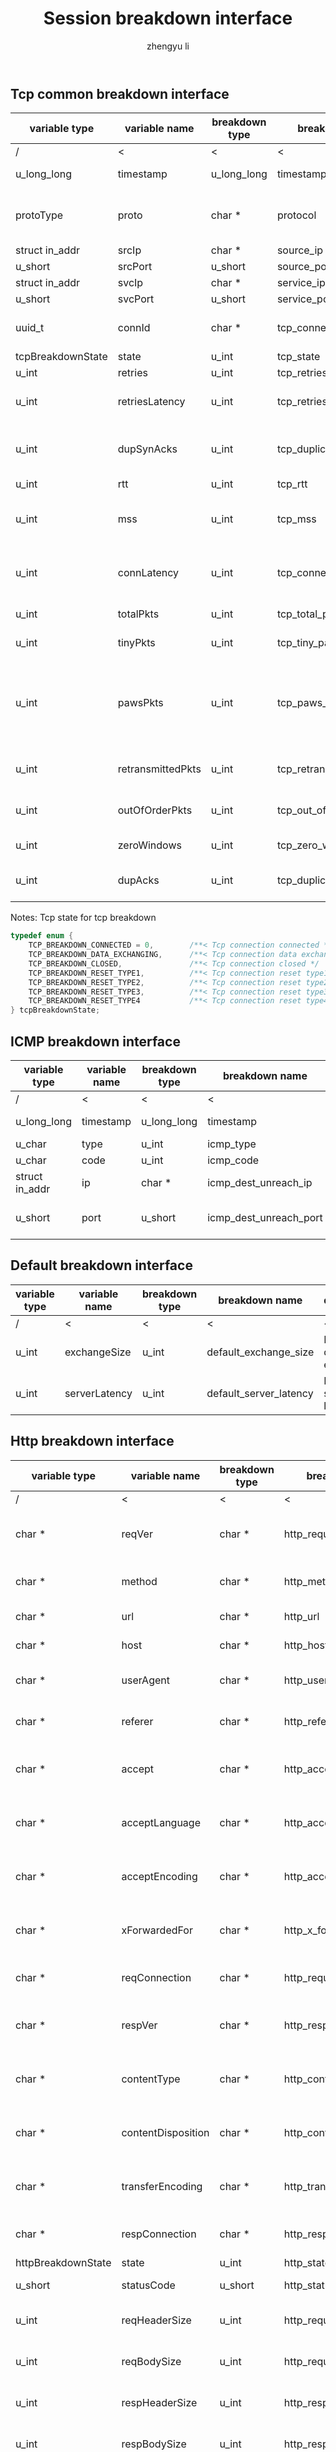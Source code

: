 #+TITLE: Session breakdown interface
#+AUTHOR: zhengyu li
#+OPTIONS: ^:nil \n:t

** Tcp common breakdown interface
|-------------------+-------------------+----------------+---------------------------+-------------------------------------------------------------|
| variable type     | variable name     | breakdown type | breakdown name            | description                                                 |
|-------------------+-------------------+----------------+---------------------------+-------------------------------------------------------------|
| /                 | <                 | <              | <                         | <                                                           |
| u_long_long       | timestamp         | u_long_long    | timestamp                 | Timestamp in seconds                                        |
| protoType         | proto             | char *         | protocol                  | Tcp application level protocol type                         |
| struct in_addr    | srcIp             | char *         | source_ip                 | Source ip                                                   |
| u_short           | srcPort           | u_short        | source_port               | Source port                                                 |
| struct in_addr    | svcIp             | char *         | service_ip                | Service ip                                                  |
| u_short           | svcPort           | u_short        | service_port              | Service port                                                |
| uuid_t            | connId            | char *         | tcp_connection_id         | Global tcp connection id                                    |
| tcpBreakdownState | state             | u_int          | tcp_state                 | Tcp state                                                   |
| u_int             | retries           | u_int          | tcp_retries               | Tcp retries                                                 |
| u_int             | retriesLatency    | u_int          | tcp_retries_latency       | Tcp retries latency in milliseconds                         |
| u_int             | dupSynAcks        | u_int          | tcp_duplicate_synacks     | Tcp duplicate syn/ack packages                              |
| u_int             | rtt               | u_int          | tcp_rtt                   | Tcp RTT                                                     |
| u_int             | mss               | u_int          | tcp_mss                   | Tcp mss (maxium segment size)                               |
| u_int             | connLatency       | u_int          | tcp_connection_latency    | Tcp connection latency in milliseconds                      |
| u_int             | totalPkts         | u_int          | tcp_total_packets         | Tcp total packages                                          |
| u_int             | tinyPkts          | u_int          | tcp_tiny_packets          | Tcp tiny packets                                            |
| u_int             | pawsPkts          | u_int          | tcp_paws_packets          | Tcp PAWS (Protect Against Wrapped Sequence numbers) packets |
| u_int             | retransmittedPkts | u_int          | tcp_retransmitted_packets | Tcp retransmitted packets                                   |
| u_int             | outOfOrderPkts    | u_int          | tcp_out_of_order_packets  | Tcp out of order packets                                    |
| u_int             | zeroWindows       | u_int          | tcp_zero_windows          | Tcp zero windows                                            |
| u_int             | dupAcks           | u_int          | tcp_duplicate_acks        | Tcp duplicate acks                                          |
|-------------------+-------------------+----------------+---------------------------+-------------------------------------------------------------|

 Notes: Tcp state for tcp breakdown
 #+BEGIN_SRC c
   typedef enum {
       TCP_BREAKDOWN_CONNECTED = 0,        /**< Tcp connection connected */
       TCP_BREAKDOWN_DATA_EXCHANGING,      /**< Tcp connection data exchanging */
       TCP_BREAKDOWN_CLOSED,               /**< Tcp connection closed */
       TCP_BREAKDOWN_RESET_TYPE1,          /**< Tcp connection reset type1 (from client and before connected) */
       TCP_BREAKDOWN_RESET_TYPE2,          /**< Tcp connection reset type2 (from server and before connected) */
       TCP_BREAKDOWN_RESET_TYPE3,          /**< Tcp connection reset type3 (from client and after connected) */
       TCP_BREAKDOWN_RESET_TYPE4           /**< Tcp connection reset type4 (from server and after connected) */
   } tcpBreakdownState;
 #+END_SRC
 
** ICMP breakdown interface
 |----------------+---------------+----------------+------------------------+------------------------|
 | variable type  | variable name | breakdown type | breakdown name         | description            |
 |----------------+---------------+----------------+------------------------+------------------------|
 | /              | <             | <              | <                      | <                      |
 | u_long_long    | timestamp     | u_long_long    | timestamp              | Timestamp in seconds   |
 | u_char         | type          | u_int          | icmp_type              | Icmp type              |
 | u_char         | code          | u_int          | icmp_code              | Icmp code              |
 | struct in_addr | ip            | char *         | icmp_dest_unreach_ip   | Icmp dest unreach ip   |
 | u_short        | port          | u_short        | icmp_dest_unreach_port | Icmp dest unreach port |
 |----------------+---------------+----------------+------------------------+------------------------|

 
** Default breakdown interface
 |---------------+---------------+----------------+------------------------+-----------------------------|
 | variable type | variable name | breakdown type | breakdown name         | description                 |
 |---------------+---------------+----------------+------------------------+-----------------------------|
 | /             | <             | <              | <                      | <                           |
 | u_int         | exchangeSize  | u_int          | default_exchange_size  | Default data size exchanged |
 | u_int         | serverLatency | u_int          | default_server_latency | Default server latency      |
 |---------------+---------------+----------------+------------------------+-----------------------------|

** Http breakdown interface
 |--------------------+--------------------+----------------+---------------------------+-----------------------------------|
 | variable type      | variable name      | breakdown type | breakdown name            | description                       |
 |--------------------+--------------------+----------------+---------------------------+-----------------------------------|
 | /                  | <                  | <              | <                         | <                                 |
 | char *             | reqVer             | char *         | http_request_version      | Http protocol request version     |
 | char *             | method             | char *         | http_method               | Http request method               |
 | char *             | url                | char *         | http_url                  | Http request url                  |
 | char *             | host               | char *         | http_host                 | Http server host                  |
 | char *             | userAgent          | char *         | http_user_agent           | Http request user agent           |
 | char *             | referer            | char *         | http_referer              | Http request referer              |
 | char *             | accept             | char *         | http_accept               | Http request accept sourses       |
 | char *             | acceptLanguage     | char *         | http_accept_language      | Http request accept language      |
 | char *             | acceptEncoding     | char *         | http_accept_encoding      | Http request accept encoding      |
 | char *             | xForwardedFor      | char *         | http_x_forwarded_for      | Http request x forwarded for      |
 | char *             | reqConnection      | char *         | http_request_connection   | Http request connection           |
 | char *             | respVer            | char *         | http_response_version     | Http protocol response version    |
 | char *             | contentType        | char *         | http_content_type         | Http response content type        |
 | char *             | contentDisposition | char *         | http_content_disposition  | Http response content disposition |
 | char *             | transferEncoding   | char *         | http_transfer_encoding    | Http response transfer encoding   |
 | char *             | respConnection     | char *         | http_response_connection  | Http response connection          |
 | httpBreakdownState | state              | u_int          | http_state                | Http state                        |
 | u_short            | statusCode         | u_short        | http_status_code          | Http status code                  |
 | u_int              | reqHeaderSize      | u_int          | http_request_header_size  | Http request header size          |
 | u_int              | reqBodySize        | u_int          | http_request_body_size    | Http request body size            |
 | u_int              | respHeaderSize     | u_int          | http_response_header_size | Http response header size         |
 | u_int              | respBodySize       | u_int          | http_response_body_size   | Http response body size           |
 | u_int              | serverLatency      | u_int          | http_server_latency       | Http server latency               |
 | u_int              | downloadLatency    | u_int          | http_download_latency     | Http download latency             |
 | u_int              | respLatency        | u_int          | http_response_latency     | Http response latency             |
 |--------------------+--------------------+----------------+---------------------------+-----------------------------------|

 Notes: Http state for http breakdown
 #+BEGIN_SRC c
   typedef enum {
       HTTP_BREAKDOWN_OK = 0,
       HTTP_BREAKDOWN_ERROR,
       HTTP_BREAKDOWN_RESET_TYPE1,         /**< Http reset during request */
       HTTP_BREAKDOWN_RESET_TYPE2,         /**< Http reset before response */
       HTTP_BREAKDOWN_RESET_TYPE3,         /**< Http reset during response */
       HTTP_BREAKDOWN_RESET_TYPE4          /**< Http reset without request */
   } httpBreakdownState;
 #+END_SRC

** Mysql breakdown interface
 |---------------------+-----------------+----------------+-------------------------+-------------------------|
 | variable type       | variable name   | breakdown type | breakdown name          | description             |
 |---------------------+-----------------+----------------+-------------------------+-------------------------|
 | /                   | <               | <              | <                       | <                       |
 | char *              | serverVer       | char *         | mysql_server_version    | Mysql server version    |
 | char *              | userName        | char *         | mysql_user_name         | Mysql user name         |
 | u_int               | conId           | u_int          | mysql_connection_id     | Mysql connection id     |
 | char *              | reqStmt         | char *         | mysql_request_statement | Mysql request statement |
 | mysqlBreakdownState | state           | u_int          | mysql_state             | Mysql state             |
 | u_short             | errCode         | u_short        | mysql_error_code        | Mysql error code        |
 | u_int               | sqlState        | u_int          | mysql_sql_state         | Mysql sql state         |
 | char *              | errMsg          | char *         | mysql_error_message     | Mysql error message     |
 | u_int               | reqSize         | u_int          | mysql_request_size      | Mysql request size      |
 | u_int               | respSize        | u_int          | mysql_response_size     | Mysql response size     |
 | u_int               | respLatency     | u_int          | mysql_response_latency  | Mysql response latency  |
 | u_int               | downloadLatency | u_int          | mysql_download_latency  | Mysql download latency  |
 |---------------------+-----------------+----------------+-------------------------+-------------------------|

Notes: Mysql state for mysql breakdown
#+BEGIN_SRC c
  typedef enum {
      MYSQL_BREAKDOWN_OK = 0,
      MYSQL_BREAKDOWN_ERROR,
      MYSQL_BREAKDOWN_RESET_TYPE1,        /**< Mysql reset during request */
      MYSQL_BREAKDOWN_RESET_TYPE2,        /**< Mysql reset before response */
      MYSQL_BREAKDOWN_RESET_TYPE3,        /**< Mysql reset during response */
      MYSQL_BREAKDOWN_RESET_TYPE4         /**< Mysql reset without request */
  } mysqlBreakdownState;
#+END_SRC
